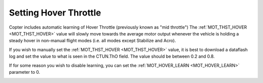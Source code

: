 .. _ac_throttlemid:

======================
Setting Hover Throttle
======================

Copter includes automatic learning of Hover Throttle (previously known as "mid throttle")
The :ref:`MOT_THST_HOVER <MOT_THST_HOVER>` value will slowly move towards the average motor output whenever the vehicle is holding a steady hover in non-manual flight modes (i.e. all modes except Stabilize and Acro).

If you wish to manually set the :ref:`MOT_THST_HOVER <MOT_THST_HOVER>` value, it is best to download a dataflash log and set the value to what is seen in the CTUN.ThO field.  The value should be between 0.2 and 0.8.

If for some reason you wish to disable learning, you can set the :ref:`MOT_HOVER_LEARN <MOT_HOVER_LEARN>` parameter to 0.

.. image:: ../images/throttle_mid_learning.png
    :target: ../_images/throttle_mid_learning.png
